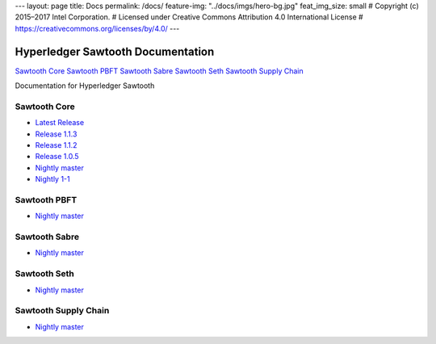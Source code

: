 ---
layout: page
title: Docs
permalink: /docs/
feature-img: "../docs/imgs/hero-bg.jpg"
feat_img_size: small
# Copyright (c) 2015–2017 Intel Corporation.
# Licensed under Creative Commons Attribution 4.0 International License
# https://creativecommons.org/licenses/by/4.0/
---

Hyperledger Sawtooth Documentation
==================================

.. class:: mininav

`Sawtooth Core`_
`Sawtooth PBFT`_
`Sawtooth Sabre`_
`Sawtooth Seth`_
`Sawtooth Supply Chain`_

Documentation for Hyperledger Sawtooth

Sawtooth Core
-------------

-  `Latest Release <core/releases/latest/>`__
-  `Release 1.1.3 <core/releases/1.1.3/>`__
-  `Release 1.1.2 <core/releases/1.1.2/>`__
-  `Release 1.0.5 <core/releases/1.0.5/>`__
-  `Nightly master <core/nightly/master/>`__
-  `Nightly 1-1 <core/nightly/1-1/>`__

Sawtooth PBFT
---------------------

-  `Nightly master <pbft/nightly/master/>`__

Sawtooth Sabre
--------------

-  `Nightly master <sabre/nightly/master/>`__

Sawtooth Seth
-------------

-  `Nightly master <seth/nightly/master/>`__

Sawtooth Supply Chain
---------------------

-  `Nightly master <supply-chain/nightly/master/>`__

